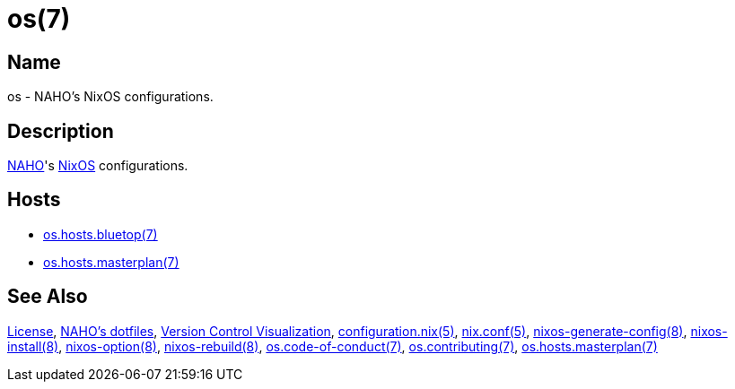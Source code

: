 = os(7)
:configuration-nix-5: https://www.mankier.com/5/configuration.nix
:license: https://github.com/trueNAHO/os/blob/master/LICENSE
:naho-dotfiles: https://github.com/trueNAHO/dotfiles
:naho: https://github.com/trueNAHO
:nix-conf-5: https://nixos.org/manual/nix/unstable/command-ref/conf-file.html
:nixos-generate-config-8: https://www.mankier.com/8/nixos-option
:nixos-install-8: https://www.mankier.com/8/nixos-install
:nixos-option-8: https://www.mankier.com/8/nixos-option
:nixos-rebuild-8: https://www.mankier.com/8/nixos-rebuild
:nixos: https://nixos.org
:os-code-of-conduct-7: https://github.com/trueNAHO/os/blob/master/docs/code_of_conduct.adoc
:os-contributing-7: https://github.com/trueNAHO/os/blob/master/docs/contributing.adoc
:os-hosts-bluetop: https://github.com/trueNAHO/os/blob/master/hosts/bluetop/README.adoc
:os-hosts-masterplan: https://github.com/trueNAHO/os/blob/master/hosts/masterplan/README.adoc
:version-control-visualization: https://github.com/trueNAHO/trueNAHO/blob/master/version_control_visualization/repositories/os/README.adoc

== Name

os - NAHO's NixOS configurations.

== Description

{naho}[NAHO]'s {nixos}[NixOS] configurations.

== Hosts

* {os-hosts-bluetop}[os.hosts.bluetop(7)]
* {os-hosts-masterplan}[os.hosts.masterplan(7)]

== See Also

{license}[License],
{naho-dotfiles}[NAHO's dotfiles],
{version-control-visualization}[Version Control Visualization],
{configuration-nix-5}[configuration.nix(5)],
{nix-conf-5}[nix.conf(5)],
{nixos-generate-config-8}[nixos-generate-config(8)],
{nixos-install-8}[nixos-install(8)],
{nixos-option-8}[nixos-option(8)],
{nixos-rebuild-8}[nixos-rebuild(8)],
{os-code-of-conduct-7}[os.code-of-conduct(7)],
{os-contributing-7}[os.contributing(7)],
{os-hosts-masterplan}[os.hosts.masterplan(7)]
